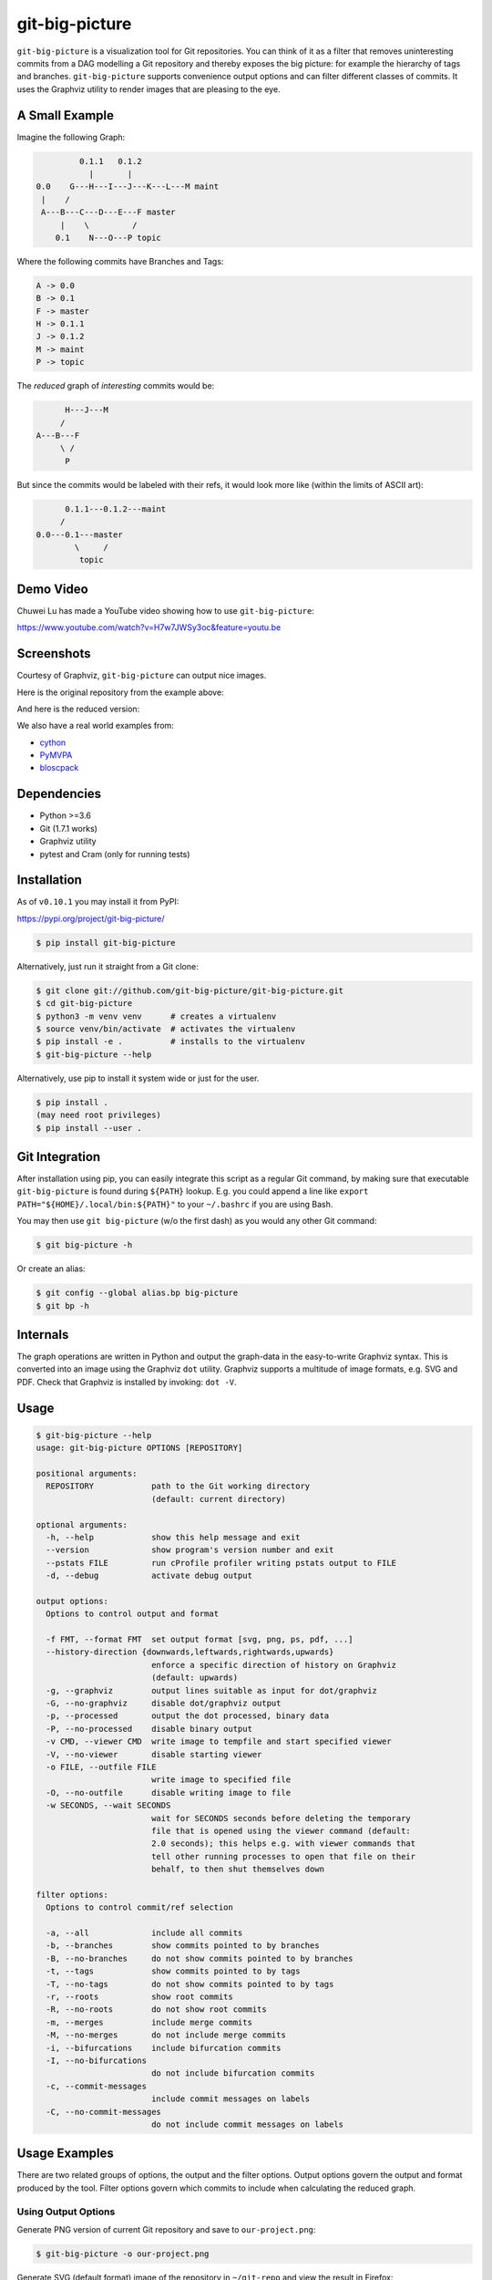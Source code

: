 git-big-picture
===============

.. image:: https://github.com/git-big-picture/git-big-picture/workflows/Tests/badge.svg
    :target: https://github.com/git-big-picture/git-big-picture/actions

``git-big-picture`` is a visualization tool for Git repositories. You can think
of it as a filter that removes uninteresting commits from a DAG modelling a Git
repository and thereby exposes the big picture: for example the hierarchy of
tags and branches. ``git-big-picture`` supports convenience output options and
can filter different classes of commits. It uses the Graphviz utility to render
images that are pleasing to the eye.

A Small Example
---------------

Imagine the following Graph:

.. code::

             0.1.1   0.1.2
               |       |
    0.0    G---H---I---J---K---L---M maint
     |    /
     A---B---C---D---E---F master
         |    \         /
        0.1    N---O---P topic


Where the following commits have Branches and Tags:

.. code::

    A -> 0.0
    B -> 0.1
    F -> master
    H -> 0.1.1
    J -> 0.1.2
    M -> maint
    P -> topic

The *reduced* graph of *interesting* commits would be:

.. code::

          H---J---M
         /
    A---B---F
         \ /
          P

But since the commits would be labeled with their refs, it would look more like
(within the limits of ASCII art):

.. code::

          0.1.1---0.1.2---maint
         /
    0.0---0.1---master
            \     /
             topic

Demo Video
----------

Chuwei Lu has made a YouTube video showing how to use ``git-big-picture``:

https://www.youtube.com/watch?v=H7w7JWSy3oc&feature=youtu.be

Screenshots
-----------

Courtesy of Graphviz, ``git-big-picture`` can output nice images.

Here is the original repository from the example above:

.. image:: https://raw.github.com/git-big-picture/git-big-picture/master/screenshots/before.png
    :height: 280px
    :width:  456px

And here is the reduced version:

.. image:: https://raw.github.com/git-big-picture/git-big-picture/master/screenshots/after.png
    :height: 280px
    :width:  456px

We also have a real world examples from:

* `cython <https://raw.github.com/git-big-picture/git-big-picture/master/screenshots/cython-big-picture.png>`_
* `PyMVPA <https://raw.github.com/git-big-picture/git-big-picture/master/screenshots/pymvpa-big-picture.png>`_
* `bloscpack <https://raw.github.com/git-big-picture/git-big-picture/master/screenshots/bloscpack-big-picture.png>`_

Dependencies
------------

* Python >=3.6
* Git (1.7.1 works)
* Graphviz utility
* pytest and Cram (only for running tests)

Installation
------------

As of ``v0.10.1`` you may install it from PyPI:

https://pypi.org/project/git-big-picture/

.. code:: console

   $ pip install git-big-picture

Alternatively, just run it straight from a Git clone:

.. code:: console

    $ git clone git://github.com/git-big-picture/git-big-picture.git
    $ cd git-big-picture
    $ python3 -m venv venv      # creates a virtualenv
    $ source venv/bin/activate  # activates the virtualenv
    $ pip install -e .          # installs to the virtualenv
    $ git-big-picture --help

Alternatively, use pip to install it system wide
or just for the user.

.. code:: console

    $ pip install .
    (may need root privileges)
    $ pip install --user .

Git Integration
---------------

After installation using pip,
you can easily integrate this script as a regular Git command, by making
sure that executable ``git-big-picture`` is found during ``${PATH}`` lookup.
E.g. you could append a line like ``export PATH="${HOME}/.local/bin:${PATH}"``
to your ``~/.bashrc`` if you are using Bash.

You may then use ``git big-picture`` (w/o the first dash) as you would any other Git command:

.. code:: console

    $ git big-picture -h

Or create an alias:

.. code:: console

    $ git config --global alias.bp big-picture
    $ git bp -h

Internals
---------

The graph operations are written in Python and output the graph-data in the
easy-to-write Graphviz syntax. This is converted into an image using the
Graphviz ``dot`` utility. Graphviz supports a multitude of image formats, e.g. SVG
and PDF. Check that Graphviz is installed by invoking: ``dot -V``.

Usage
-----

.. code:: console

    $ git-big-picture --help
    usage: git-big-picture OPTIONS [REPOSITORY]

    positional arguments:
      REPOSITORY            path to the Git working directory
                            (default: current directory)

    optional arguments:
      -h, --help            show this help message and exit
      --version             show program's version number and exit
      --pstats FILE         run cProfile profiler writing pstats output to FILE
      -d, --debug           activate debug output

    output options:
      Options to control output and format

      -f FMT, --format FMT  set output format [svg, png, ps, pdf, ...]
      --history-direction {downwards,leftwards,rightwards,upwards}
                            enforce a specific direction of history on Graphviz
                            (default: upwards)
      -g, --graphviz        output lines suitable as input for dot/graphviz
      -G, --no-graphviz     disable dot/graphviz output
      -p, --processed       output the dot processed, binary data
      -P, --no-processed    disable binary output
      -v CMD, --viewer CMD  write image to tempfile and start specified viewer
      -V, --no-viewer       disable starting viewer
      -o FILE, --outfile FILE
                            write image to specified file
      -O, --no-outfile      disable writing image to file
      -w SECONDS, --wait SECONDS
                            wait for SECONDS seconds before deleting the temporary
                            file that is opened using the viewer command (default:
                            2.0 seconds); this helps e.g. with viewer commands that
                            tell other running processes to open that file on their
                            behalf, to then shut themselves down

    filter options:
      Options to control commit/ref selection

      -a, --all             include all commits
      -b, --branches        show commits pointed to by branches
      -B, --no-branches     do not show commits pointed to by branches
      -t, --tags            show commits pointed to by tags
      -T, --no-tags         do not show commits pointed to by tags
      -r, --roots           show root commits
      -R, --no-roots        do not show root commits
      -m, --merges          include merge commits
      -M, --no-merges       do not include merge commits
      -i, --bifurcations    include bifurcation commits
      -I, --no-bifurcations
                            do not include bifurcation commits
      -c, --commit-messages
                            include commit messages on labels
      -C, --no-commit-messages
                            do not include commit messages on labels

Usage Examples
--------------

There are two related groups of options, the output and the filter options.
Output options govern the output and format produced by the tool. Filter
options govern which commits to include when calculating the reduced graph.

Using Output Options
....................

Generate PNG version of current Git repository and save to ``our-project.png``:

.. code:: console

    $ git-big-picture -o our-project.png

Generate SVG (default format) image of the repository in ``~/git-repo`` and view the
result in Firefox:

.. code:: console

    $ git-big-picture -v firefox ~/git-repo/

If you specify the format and a filename with extension, the filename extension will
be used:

.. code:: console

    $ git-big-picture -f svg -o our-project.png
    $ file our-project.png
    our-project.png: PNG image data, 216 x 325, 8-bit/color RGB, non-interlaced

If you don't have an extension, you could still specify a format:

.. code:: console

    $ git-big-picture -f pdf -o our-project
    warning: Filename had no suffix, using format: pdf

Otherwise the default format SVG is used:

.. code:: console

    $ git-big-picture -o our-project
    warning: Filename had no suffix, using default format: svg

If you would like to use an alternative viewer, specify viewer and its format:

.. code:: console

    $ git-big-picture -f pdf -v xpdf

You can also open the viewer automatically on the output file:

.. code:: console

    $ git-big-picture -v xpdf -o our-project.pdf

Output raw Graphviz syntax:

.. code:: console

    $ git-big-picture -g

Output raw Graphviz output (i.e. the image):

.. code:: console

    $ git-big-picture -p

Note however, that the options in the two examples above are both mutually
exclusive and incompatible with other output options.

.. code:: console

    $ git-big-picture -g -p
    fatal: Options '-g | --graphviz' and '-p | --processed' are mutually exclusive.
    $ git-big-picture -g -v firefox
    fatal: Options '-g | --graphviz' and '-p | --processed' are incompatible with other output options.

Manually pipe the Graphviz commands to the ``dot`` utility:

.. code:: console

    $ git-big-picture --graphviz ~/git-repo | dot -Tpng -o graph.png

Using Filter Options
....................

The three options ``--branches`` ``--tags`` and ``--roots`` are active by
default. You can use the negation switches to turn them off. These use the
uppercase equivalent of the short option and the prefix ``no-`` for the long
option. For example: ``-B | --no-branches`` to deactivate showing branches.

Show all interesting commits, i.e. show also merges and bifurcations:

.. code:: console

    $ git-big-picture -i -m

Show only roots (deactivate branches and tags):

.. code:: console

    $ git-big-picture -B -T

Show merges and branches only (deactivate tags):

.. code:: console

    $ git-big-picture -m -T

Show all commits:

.. code:: console

    $ git-big-picture -a

Configuration
-------------

The standard ``git config`` infrastructure can be used to configure
``git-big-picture``. Most of the command line arguments can be configured in a
``big-picture`` section. For example, to configure ``firefox`` as a viewer

.. code:: console

    $ git config --global big-picture.viewer firefox

Will create the following section and entry in your ``~/.gitconfig``:

.. code:: ini

    [big-picture]
        viewer = firefox


The command line negation arguments can be used to disable a setting configured
via the command line. For example, if you have configured the ``viewer`` above
and try to use the ``-g | --graphviz`` switch, you will get the following
error:

.. code:: console

    $ git-big-picture -g
    fatal: Options '-g | --graphviz' and '-p | --processed' are incompatible with other output options.

... since you already have a viewer configured. In this case, use the negation
option ``-V | --no-viewer`` to disable the ``viewer`` setting from the config
file:

.. code:: console

    $ git-big-picture -g -V


Development
-----------

git-big-picture uses `pre-commit <https://pre-commit.com/>`_, both locally and in the CI.
To activate the same local pre-commit Git hooks for yourself, you could do:

.. code:: console

    $ pip install pre-commit
    $ pre-commit install --install-hooks

When you do a commit after that, pre-commit will run the checks
configured in file ``.pre-commit-config.yaml``.


Testing
-------

The Python code is tested with test runner `pytest <https://pytest.org>`_:

.. code:: console

    $ ./test.py

The command line interface is tested with `Cram <https://bitheap.org/cram/>`_:

.. code:: console

    $ PATH="venv/bin:${PATH}" ./test.cram


Debugging
---------

You can use the ``[-d | --debug]`` switch to debug:

.. code:: console

    $ git-big-picture -d -v firefox

Although debugging output is somewhat sparse...


Profiling
---------

There are two ways to profile git-big-picture, using the built-in ``--pstats``
option or using the Python module ``cProfile``:

Using ``--pstats``:

.. code:: console

    $ git-big-picture --pstats=profile-stats -o graph.svg

... will write the profiler output to ``profile-stats``.

Profile the script with ``cProfile``

.. code:: console

    $ python -m cProfile -o profile-stats git-big-picture -o graph.svg

In either case, you can then use the excellent visualisation tool `gprof2dot
<http://code.google.com/p/jrfonseca/wiki/Gprof2Dot>`_ which, incidentally,
uses Graphviz too:

.. code:: console

    $ gprof2dot -f pstats profile-stats | dot -Tsvg -o profile_stats.svg

Changelog
---------

* ``v1.0.1`` — ????-??-??

  * **New Features and Improvements**

    * Add manpage from Debian package (`#79 <https://github.com/git-big-picture/git-big-picture/pull/79>`_)
    * Improve ``--help`` output (`#80 <https://github.com/git-big-picture/git-big-picture/pull/80>`_)
    * Document the meaning of term "bifurcation commit" (`#80 <https://github.com/git-big-picture/git-big-picture/pull/80>`_, `#84 <https://github.com/git-big-picture/git-big-picture/issues/84>`_)

  * **Under the Hood**

    * Remove TODOs from README (`#77 <https://github.com/git-big-picture/git-big-picture/issues/77>`_, `#78 <https://github.com/git-big-picture/git-big-picture/pull/78>`_)
    * Make CI prevent copies of ``--help`` output from going out-of-sync (`#80 <https://github.com/git-big-picture/git-big-picture/pull/80>`_)
    * Extend changelog + release 1.1.0 (`#81 <https://github.com/git-big-picture/git-big-picture/pull/81>`_)
    * Migrate back to Cram (`#82 <https://github.com/git-big-picture/git-big-picture/pull/82>`_)
    * Extend .gitignore (`#83 <https://github.com/git-big-picture/git-big-picture/pull/83>`_)

* ``v1.0.0`` — 2021-01-13

  * **Security Fixes**

    * `CVE-2021-3028 <https://cve.mitre.org/cgi-bin/cvename.cgi?name=2021-3028>`_
      — Fix local code execution through attacker controlled branch names (`#62 <https://github.com/git-big-picture/git-big-picture/pull/62>`_)

  * **New Features and Improvements**

    * Re-joined forces and moved https://github.com/esc/git-big-picture to new org home https://github.com/git-big-picture/git-big-picture
    * Support history directions other than upwards (`#35 <https://github.com/git-big-picture/git-big-picture/pull/35>`_, `#36 <https://github.com/git-big-picture/git-big-picture/issues/36>`_, `#59 <https://github.com/git-big-picture/git-big-picture/pull/59>`_)
    * Allow including commit messages in node labels (`#16 <https://github.com/git-big-picture/git-big-picture/issues/16>`_, `#31 <https://github.com/git-big-picture/git-big-picture/pull/31>`_, `#32 <https://github.com/git-big-picture/git-big-picture/pull/32>`_)
    * Support ``python -m git_big_picture`` (`#58 <https://github.com/git-big-picture/git-big-picture/pull/58>`_)
    * Improved ``--help`` output (`#54 <https://github.com/git-big-picture/git-big-picture/pull/54>`_)
    * Improve tempfile prefix (`#68 <https://github.com/git-big-picture/git-big-picture/pull/68>`_)
    * Add support for Python 3.8 and 3.9 (`#42 <https://github.com/git-big-picture/git-big-picture/pull/42>`_)

  * **Dropped Features**

    * Drop support for end-of-life versions of Python (2.7, 3.4, 3.5) (`#38 <https://github.com/git-big-picture/git-big-picture/pull/38>`_)

  * **Bugs Fixed**

    * Handle ``Ctrl+C`` gracefully (`#70 <https://github.com/git-big-picture/git-big-picture/pull/70>`_)
    * Stop leaving temp files behind (`#25 <https://github.com/git-big-picture/git-big-picture/pull/25>`_, `#49 <https://github.com/git-big-picture/git-big-picture/pull/49>`_)
    * Be robust with regard to branch names that contain quotation marks (`#27 <https://github.com/git-big-picture/git-big-picture/pull/27>`_, `#62 <https://github.com/git-big-picture/git-big-picture/pull/62>`_)
    * ``readme``: Fix a typo and word casing (`#43 <https://github.com/git-big-picture/git-big-picture/pull/43>`_)
    * Fix typo "piture" (`#51 <https://github.com/git-big-picture/git-big-picture/pull/51>`_)

  * **Under the Hood**

    * screenshots: Reduce image size using lossless `zopflipng <https://github.com/google/zopfli/blob/master/README.zopflipng>`_ 1.0.3 (`#39 <https://github.com/git-big-picture/git-big-picture/pull/39>`_)
    * Apply move of Git repository to all URLs but Travis CI (`#40 <https://github.com/git-big-picture/git-big-picture/pull/40>`_)
    * Replace Travis CI by GitHub Actions (`#41 <https://github.com/git-big-picture/git-big-picture/pull/41>`_)
    * Make CI cover support for macOS (`#44 <https://github.com/git-big-picture/git-big-picture/pull/44>`_)
    * Make GitHub Dependabot keep our GitHub Actions up to date (`#45 <https://github.com/git-big-picture/git-big-picture/pull/45>`_, `#46 <https://github.com/git-big-picture/git-big-picture/pull/46>`_)
    * Integrate `pre-commit <https://pre-commit.com/>`_ for dev and CI (`#47 <https://github.com/git-big-picture/git-big-picture/pull/47>`_, `#53 <https://github.com/git-big-picture/git-big-picture/pull/53>`_, `#55 <https://github.com/git-big-picture/git-big-picture/pull/55>`_)
    * For safety, stop using ``shlex.split`` (outside of tests) (`#48 <https://github.com/git-big-picture/git-big-picture/pull/48>`_, `#65 <https://github.com/git-big-picture/git-big-picture/pull/65>`_)
    * Migrate from unmaintained Cram to maintained Scruf (`#50 <https://github.com/git-big-picture/git-big-picture/pull/50>`_, `#64 <https://github.com/git-big-picture/git-big-picture/pull/64>`_)
    * Delete empty ``requirements.txt`` (`#52 <https://github.com/git-big-picture/git-big-picture/pull/52>`_)
    * Migrate from optparse to argparse (`#54 <https://github.com/git-big-picture/git-big-picture/pull/54>`_)
    * Fix variable mix-up (`#57 <https://github.com/git-big-picture/git-big-picture/pull/57>`_)
    * Start using standard setuptools entry point (`#58 <https://github.com/git-big-picture/git-big-picture/pull/58>`_)
    * Address dead test code (`#60 <https://github.com/git-big-picture/git-big-picture/pull/60>`_)
    * Start measuring code coverage (`#61 <https://github.com/git-big-picture/git-big-picture/pull/61>`_)
    * Replace nose by pytest for a test runner (`#63 <https://github.com/git-big-picture/git-big-picture/issues/63>`_, `#67 <https://github.com/git-big-picture/git-big-picture/pull/67>`_)
    * Start auto-formatting using `yapf <https://github.com/google/yapf>`_ (`#66 <https://github.com/git-big-picture/git-big-picture/issues/66>`_)
    * ``setup.py``: Replace ASCII "--" with "—" (em dash) in description (`#69 <https://github.com/git-big-picture/git-big-picture/pull/69>`_)
    * ``Readme``: Improve section on people involved (`#71 <https://github.com/git-big-picture/git-big-picture/pull/71>`_)
    * tests: Cover option precedence on the command line (`#72 <https://github.com/git-big-picture/git-big-picture/pull/72>`_)
    * Pin and auto-update test requirements (`#73 <https://github.com/git-big-picture/git-big-picture/pull/73>`_, `#75 <https://github.com/git-big-picture/git-big-picture/pull/75>`_)
    * Document changes of release 1.0.0 (`#74 <https://github.com/git-big-picture/git-big-picture/pull/74>`_)
    * Release version 1.0.0 (`#76 <https://github.com/git-big-picture/git-big-picture/issues/76>`_)

* ``v0.10.1`` — 2018-11-04

  * Fix PyPI release

* ``v0.10.0`` — 2018-11-04

  * First release after 6 years
  * Support for Python: 2.7, 3.4, 3.5, 3.6, 3.7 (`#13 <https://github.com/git-big-picture/git-big-picture/pull/13>`_, `#14 <https://github.com/git-big-picture/git-big-picture/pull/14>`_, `#24 <https://github.com/git-big-picture/git-big-picture/pull/24>`_)
  * Add Python classifiers to setup.py
  * Tempfile suffix now matches format (`#28 <https://github.com/git-big-picture/git-big-picture/pull/28>`_)
  * Continuous integration via travis.ci (`#29 <https://github.com/git-big-picture/git-big-picture/pull/29>`_)
  * Fixed installation instructions (`#26 <https://github.com/git-big-picture/git-big-picture/pull/26>`_)

* ``v0.9.0`` — 2012-11-20

  * rst-ify readme
  * Fix long standing bug in graph search algorithm
  * Fix long standing conversion from tabbed to 4-spaces
  * Overhaul and refactor the test-suite
  * Remove old ``--some`` crufty code and option
  * Add ability to find root-, merge- and bifurcation-commits
  * Overhaul command line interface with new options
  * Add command line interface tests using Cram
  * Overhaul documentation to reflect changes

* ``v0.8.0`` — 2012-11-05

  * Snapshot of all developments Mar 2010 - Now
  * Extended command line options for viewing and formatting
  * Option to filter on all, some or decorated commits
  * Simple test suite for python module and command line

License
-------

Licensed under GPL v3 or later, see file COPYING for details.

Authors/Contributors
--------------------

* Sebastian Pipping (`@hartwork <https://github.com/hartwork>`_)
* Julius Plenz (`@Feh <https://github.com/Feh>`_)
* Valentin Haenel (`@esc <https://github.com/esc>`_)
* Yaroslav Halchenko (`@yarikoptic <https://github.com/yarikoptic>`_)
* Chris West (`@FauxFaux <https://github.com/FauxFaux>`_)
* Antonio Valentino (`@avalentino <https://github.com/avalentino>`_)
* Rafał Zawadzki (`@bluszcz <https://github.com/bluszcz>`_)
* Dan Wallis (`@fredden <https://github.com/fredden>`_)
* Sergey Azarkevich (`@azarkevich <https://github.com/azarkevich>`_)
* Johannes Koepcke (`@jkoepcke <https://github.com/jkoepcke>`_)
* Rolf Offermanns (`@zapp42 <https://github.com/zapp42>`_)
* François Maheux (`@franckspike <https://github.com/franckspike>`_)
* Doug Torrance (`@d-torrance <https://github.com/d-torrance>`_)
